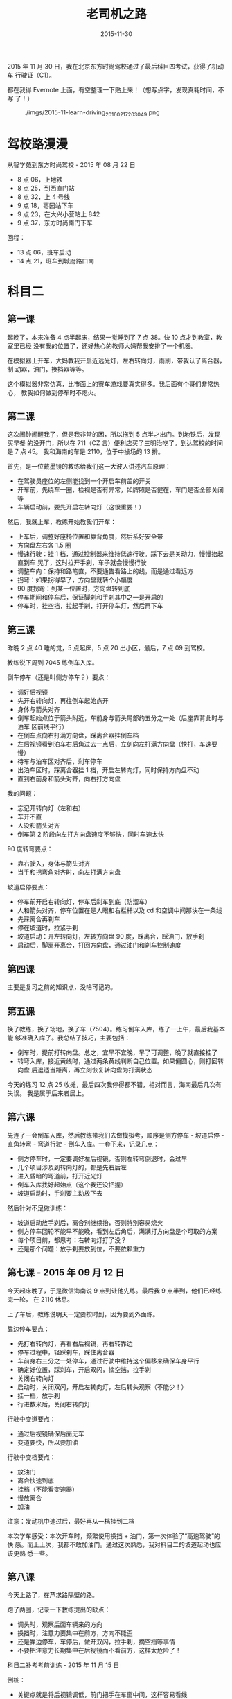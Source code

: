 #+TITLE: 老司机之路
#+DATE: 2015-11-30



2015 年 11 月 30 日，我在北京东方时尚驾校通过了最后科目四考试，获得了机动车
行驶证（C1）。

都在我得 Evernote 上面，有空整理一下贴上来！（想写点字，发现真耗时间，不写
了！）

#+CAPTION: ./imgs/2015-11-learn-driving_20160217203049.png
[[./imgs/2015-11-learn-driving_20160217203049.png]]

* 驾校路漫漫
从智学苑到东方时尚驾校 - 2015 年 08 月 22 日
- 8 点 06，上地铁
- 8 点 25，到西直门站
- 8 点 32，上 4 号线
- 9 点 18，枣园站下车
- 9 点 23，在大兴小营站上 842
- 9 点 37，东方时尚南门下车

回程：
- 13 点 06，班车启动
- 14 点 21，班车到城府路口南

* 科目二
** 第一课

起晚了，本来准备 4 点半起床，结果一觉睡到了 7 点 38。快 10 点才到教室，教室里已经
没有我的位置了，还好热心的教师大妈帮我安排了一个机器。

在模拟器上开车，大妈教我开启近远光灯，左右转向灯，雨刷，带我认了离合器，制
动器，油门，换挡器等等。

这个模拟器非常仿真，比市面上的赛车游戏要真实得多。我后面有个哥们非常热心，
教我如何做到停车时不熄火。

** 第二课

这次闹钟闹醒我了，但是我非常的困，所以拖到 5 点半才出门。到地铁后，发现买早餐
的没开门，所以在 711（CZ 言）便利店买了三明治吃了。到达驾校的时间是 7 点 45。
我和海南的车是 2110，位于中操场的 13 排。

首先，是一位戴墨镜的教练给我们这一大波人讲述汽车原理：

- 在驾驶员座位的左侧能找到一个开启车前盖的开关
- 开车前，先绕车一圈，检视是否有异常，如牌照是否健在，车门是否全部关闭等
- 车辆启动前，要先开启左转向灯（这很重要！）

然后，我就上车，教练开始教我们开车：

- 上车后，调整好座椅位置和靠背角度，然后系好安全带
- 方向盘左右各 1.5 圈
- 慢速行驶：挂 1 档，通过控制器来维持低速行驶。踩下去是关动力，慢慢抬起直到车
  晃了，这时拉开手刹，车子就会慢慢行驶
- 调整车向：保持和路笔直，不要通告看路上的线，而是通过看远方
- 拐弯：如果拐得早了，方向盘就转个小幅度
- 90 度拐弯：到某一位置时，方向盘转到底
- 停车期间和停车后，保证脚刹和手刹其中之一是开启的
- 停车时，挂空挡，拉起手刹，打开停车灯，然后再下车

** 第三课

昨晚 2 点 40 睡的觉，5 点起床，5 点 20 出小区，最后，7 点 09 到驾校。

教练说下周到 7045 练倒车入库。

倒车停车（还是叫侧方停车？）要点：

- 调好后视镜
- 先开右转向灯，再往倒车起始点开
- 身体与箭头对齐
- 倒车起始点位于箭头附近，车前身与箭头尾部约五分之一处（后座靠背此时与泊车
  区前线平行）
- 在倒车点向右打满方向盘，踩离合器挂倒车档
- 左后视镜看到泊车右后角过去一点后，立刻向左打满方向盘（快打，车速要慢）
- 待车与泊车区对齐后，刹车停车
- 出泊车区时，踩离合器挂 1 档，开启左转向灯，同时保持方向盘不动
- 直到右前身和箭头对齐，向右打方向盘

我的问题：

- 忘记开转向灯（左和右）
- 车开不直
- 人没和箭头对齐
- 倒车第 2 阶段向左打方向盘速度不够快，同时车速太快

90 度转弯要点：

- 靠右驶入，身体与箭头对齐
- 当手和拐弯角对齐时，向左打满方向盘

坡道启停要点：

- 停车前开启右转向灯，停车后刹车到底（防溜车）
- 人和箭头对齐，停车位置在是人眼和右栏杆以及 cd 和空调中间那块在一条线
- 先踩离合再刹车
- 停在坡道时，拉紧手刹
- 坡道启动：开左转向灯，左转方向盘 90 度，踩离合，踩油门，放手刹
- 启动后，脚离开离合，打回方向盘，通过油门和刹车控制速度

** 第四课

主要是复习之前的知识点，没啥可记的。

** 第五课

换了教练，换了场地，换了车（7504）。练习倒车入库，练了一上午，最后我基本能
够准确入库了。我总结了技巧，主要包括：

- 倒车时，提前打转向盘。总之，宜早不宜晚，早了可调整，晚了就直接挂了
- 转弯入库，接近黄线时，通过两条黄线判断自己位置。如果偏圆心，则打回转向盘
  后退适当距离，再立刻恢复转向盘为打满状态

今天的练习 12 点 25 收摊，最后四次我停得都不错，相对而言，海南最后几次有失误。
我是属于后来者居上。

** 第六课

先连了一会倒车入库，然后教练带我们去做模拟考，顺序是侧方停车 - 坡道启停 -
直角转弯 - 弯道行驶 - 倒车入库。一套下来，记录几点：

- 侧方停车时，一定要调好左后视镜，否则左转弯倒退时，会过早
- 几个项目涉及到转向灯的，都是先右后左
- 进入昏暗的弯道前，打开近光灯
- 倒车入库找好起始点（这个我还没把握）
- 坡道启动时，手刹要主动放下去

然后针对不足做训练：

- 坡道启动放手刹后，离合别继续抬，否则特别容易熄火
- 侧方停车回轮不能早不能晚，看到左后角后，满满打方向盘是个可取的方案
- 每个项目前，都思考：右转向灯打了没？
- 还是那个问题：放手刹要放到位，不要依赖重力

** 第七课 - 2015 年 09 月 12 日

今天起床晚了，于是微信海南说 9 点到让他先练。最后我 9 点半到，他们已经练完一轮，
在 2110 休息。

上了车后，教练说明天一定要按时到，因为要到外面练。

靠边停车要点：

- 先打右转向灯，再看右后视镜，再右转靠边
- 停车过程中，轻踩刹车，踩住离合器
- 车前身右三分之一处停车，通过行驶中维持这个偏移来确保车身平行
- 确定好位置，踩刹车，开启双闪，摘空挡，拉手刹
- 关闭右转向灯
- 启动时，关闭双闪，开启左转向灯，左后转头观察（不能少！）
- 挂一档，放手刹
- 行进数米后，关闭右转向灯

行驶中变道要点：

- 通过后视镜确保后面无车
- 变道要快，所以要加油

行驶中变档要点：

- 放油门
- 离合快速到底
- 挂档（不能看变速器）
- 慢放离合
- 加油

注意：发动机中速过后，最好再从一档挂到二档

本次学车感受：本次开车时，频繁使用换挡 + 油门，第一次体验了“高速驾驶”的快
感。而上上次，我都不敢加油门。通过这次熟悉，我对科目二的坡道起动也应该更熟
悉一些。

** 第八课

今天上路了，在芦求路隔壁的路。

跑了两圈，记录一下教练提出的缺点：

- 调头时，观察后面车辆来的方向
- 换挡时，注意力要集中在前方，方向不能歪
- 还是靠边停车，车停后，做开双闪，拉手刹，摘空挡等事情
- 不要把注意力长期集中在后视镜而不看前方，这样太危险了！

科目二补考考前训练 - 2015 年 11 月 15 日

倒桩：

- 关键点就是将后视镜调低，前门把手在车窗中间，这样容易看线

侧方停车：

- 停车时，车头与箭头尾线平齐（比以前少压点）
- 等当后视镜中，车尾和右后角距离为那个确定大小（凭感觉）时，左转方向盘
- 出去时，不能太早右转，否则会压内线

坡起：

- 停车点是左后视镜底部压黄线外面的白线的上限
- 控制好离合，压得太低会溜车，抬得太快会熄火
- 关键点：放手刹时要一放到底

直角转弯：

- 右灯然后左灯
- 人和白箭头对齐
- 转弯时机是水平黄线超过车窗底部一部分（大概六分之一吧）

弯道行驶：

- 右灯然后左灯
- 也不能太贴外边沿

本次训练感受：

- 非常流畅，几乎没差错，教练说我这水平竟然没过！
- 晚上单人单车，扎实地练了几个小时，并且使用实际考场训练，还是晚上，这训练
  效果嗷嗷的
- 明天争取一次过！

** 科目二考试通过！ - 2015 年 11 月 16 日 星期一

#+ATTR_HTML: :class half-right-float
#+CAPTION: 科目二补考现场之倒车入库
[[./imgs/2015-11-learn-driving_20160217203308.png]]

短信说今天 7 点考试，结果我 9 点 40 才到。到了后老师带着我们亲自释放一遍科目的做
法，全面地讲了各个要点。然后我上车考试，结果发现很松啊，旁边教练还在不断地
指导（如倒倒到，刹车，放开离合等等），一路做起来很顺畅。最后的了 80 分，做坡
起的时候没对准黄线。

得知考试通过的瞬间，我很爽很轻松，就好像拿到大学录取通知书一样，一块大石头
落地。愉快地登记，然后到预约大厅预约科目三。

科目三的集训我预约到下周日（11 月 29 日）的晚上 5 点到 9 点，科目二的考试是在集训
完的三日内。预约完后，问下海南，他说他也是这个点考科目三，完美！

* 科目三
** 科目三集训 - 2015 年 11 月 29 日

#+ATTR_HTML: :class half-left-float
#+CAPTION: 科目三集训现场之食堂门口
[[./imgs/2015-11-learn-driving_20160217222135.png]]

科目三考试记得带上小黄本，在备考大厅第八室。

- 起步：侧方位出库前打灯，第一个人行横道前左右看有没有人。第二个人行横道前
  打右灯，经过辅路到大路前打左灯（一共三个灯，四个看）
- 大路上：遇到第一个公交站牌前踩一下刹车减速，然后踩油门加速。
- 大路上：中间一个红绿灯
- 熄火时，摘空挡，再着车

回程的红绿灯：

- 绿灯调头看直行车（让它先过），红灯调头要扭头向右看（扭头动作要明显）
- 然后就要靠边挺车了

回程：

- 起步前往后望（动作要明显）
- 开左转向，慢启动，进车道

夜间灯光使用：

- 照明不亮的道路，经过路口，都使用近光灯
- 路边临时停车，开启示廓灯
- 无照明道路和经过无信号灯路由，开启远光灯
- 夜间启动车辆，开启近光灯
- 前雾灯在手柄上，后雾灯在仪表盘左面有个单独的按钮

教练寄语：

- 不要紧张
- 控制节奏

完成科目三的集训，坐上摆渡车回地铁站，心情感觉特别轻松，毕竟，明天就可以拿
驾照了！一年半的怨念终于要解放了。

** 科目三，科目四，拿驾照 - 2015 年 11 月 30 日 星期一

科目三是 53 车，科目四是 3 楼 9 教室

过了科目四！补考一次，第二次 94 分！现在是 14:58:30，工作人员让我去安全教育中
心参观，一个小时后回来领本。

领到驾驶证后，需要在工商银行办牡丹交通卡。

最后，我们到中心校区的 2 教室领驾照，等了好久，16:34 分，终于等到我的名字了！
领完绿色的本子后，出门坐班车回城了。再见东方时尚，希望以后不用再见！






